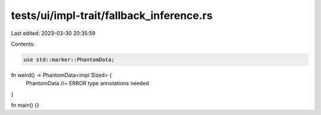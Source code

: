 tests/ui/impl-trait/fallback_inference.rs
=========================================

Last edited: 2023-03-30 20:35:59

Contents:

.. code-block:: rs

    use std::marker::PhantomData;

fn weird() -> PhantomData<impl Sized> {
    PhantomData //~ ERROR type annotations needed
}

fn main() {}


